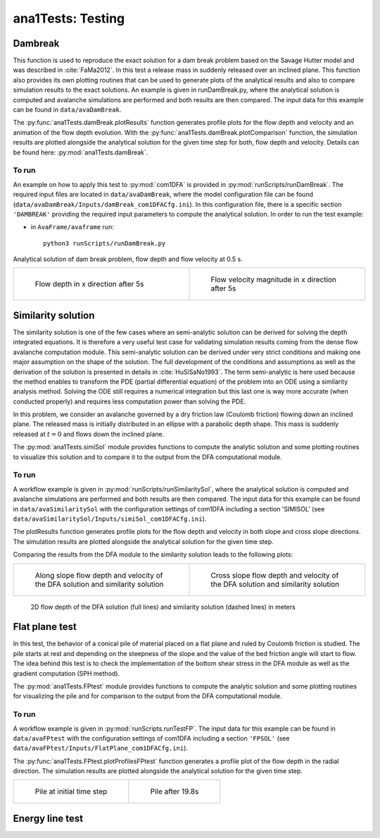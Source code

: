 ##################################
ana1Tests: Testing
##################################



Dambreak
=========

This function is used to reproduce the exact solution for a dam break problem based on the Savage Hutter model and was described in :cite:`FaMa2012`.
In this test a release mass in suddenly released over an inclined plane.
This function also provides its own plotting routines that can be used to generate plots of the
analytical results and also to compare simulation results to the exact solutions.
An example is given in runDamBreak.py, where the analytical solution is computed and
avalanche simulations are performed and both results are then compared.
The input data for this example can be found in ``data/avaDamBreak``.

The :py:func:`ana1Tests.damBreak.plotResults` function generates profile plots for the flow depth and velocity and
an animation of the flow depth evolution.
With the :py:func:`ana1Tests.damBreak.plotComparison` function, the simulation results are plotted alongside the
analytical solution for the given time step for both, flow depth and velocity.
Details can be found here: :py:mod:`ana1Tests.damBreak`.


To run
------
An example on how to apply this test to :py:mod:`com1DFA` is provided in :py:mod:`runScripts/runDamBreak`.
The required input files are located in ``data/avaDamBreak``, where the model configuration file can
be found (``data/avaDamBreak/Inputs/damBreak_com1DFACfg.ini``). In this configuration file, there
is a specific section ``'DAMBREAK'`` providing the required input parameters to compute the analytical solution.
In order to run the test example:

* in ``AvaFrame/avaframe`` run::

    python3 runScripts/runDamBreak.py

Analytical solution of dam break problem, flow depth and flow velocity at 0.5 s.

.. list-table::
    :widths: 50 50


    * -

        .. figure:: _static/damBreakFlowDepth.png
            :width: 100%

            Flow depth in x direction after 5s


      -

        .. figure:: _static/damBreakFlowVelocity.png
            :width: 100%

            Flow velocity magnitude in x direction after 5s

Similarity solution
====================

The similarity solution is one of the few cases where an semi-analytic solution can be derived for solving the depth integrated equations.
It is therefore a very useful test case for validating simulation results coming from the dense flow avalanche computation module.
This semi-analytic solution can be derived under very strict conditions and making one major assumption on the shape of the solution.
The full development of the conditions and assumptions as well as the derivation of the solution is presented in details in :cite:`HuSiSaNo1993`.
The term semi-analytic is here used because the method enables to transform the PDE (partial differential equation) of the problem
into an ODE using a similarity analysis method. Solving the ODE still requires a numerical integration but this last one is way
more accurate (when conducted properly) and requires less computation power than solving the PDE.

In this problem, we consider an avalanche governed by a dry friction law (Coulomb friction) flowing down an inclined plane.
The released mass is initially distributed in an ellipse with a parabolic depth shape.
This mass is suddenly released at :math:`t=0` and flows down the inclined plane.

The :py:mod:`ana1Tests.simiSol` module provides functions to compute the analytic solution and some plotting routines
to visualize this solution and to compare it to the output from the DFA computational module.


To run
------

A workflow example is given in :py:mod:`runScripts/runSimilaritySol`, where the analytical solution is computed and
avalanche simulations are performed and both results are then compared.
The input data for this example can be found in ``data/avaSimilaritySol`` with the
configuration settings of com1DFA including a section 'SIMISOL' (see ``data/avaSimilaritySol/Inputs/simiSol_com1DFACfg.ini``).

The plotResults function generates profile plots for the flow depth and velocity
in both slope and cross slope directions. The simulation results are plotted alongside the
analytical solution for the given time step.

Comparing the results from the DFA module to the similarity solution leads to the following plots:


.. list-table::
    :widths: 50 50


    * -

        .. figure:: _static/simiSol_x.png
            :width: 100%

            Along slope flow depth and velocity of the DFA solution and similarity solution


      -

        .. figure:: _static/simiSol_y.png
            :width: 100%

            Cross slope flow depth and velocity of the DFA solution and similarity solution


.. figure:: _static/simiSol_2D.png
    :width: 90%

    2D flow depth of the DFA solution (full lines) and similarity solution (dashed lines) in meters





Flat plane test
====================

In this test, the behavior of a conical pile of material placed on a flat plane
and ruled by Coulomb friction is studied. The pile starts at rest and depending
on the steepness of the slope and the value of the bed friction angle will start to flow. The idea behind this test
is to check the implementation of the bottom shear stress in the DFA module as well as the gradient
computation (SPH method).

The :py:mod:`ana1Tests.FPtest` module provides functions to compute the analytic solution and some plotting routines
for visualizing the pile and for comparison to the output from the DFA computational module.


To run
------

A workflow example is given in :py:mod:`runScripts.runTestFP`.
The input data for this example can be found in ``data/avaFPtest`` with the
configuration settings of com1DFA including a section ``'FPSOL'`` (see ``data/avaFPtest/Inputs/FlatPlane_com1DFACfg.ini``).


The :py:func:`ana1Tests.FPtest.plotProfilesFPtest` function generates a profile plot of the flow depth in the radial direction.
The simulation results are plotted alongside the analytical solution for the given time step.


.. list-table::


    * -

        .. figure:: _static/flatPlaneTest.png
            :width: 90%

            Pile at initial time step


      -

        .. figure:: _static/flatPlaneTest20s.png
            :width: 90%

            Pile after 19.8s


Energy line test
==================
